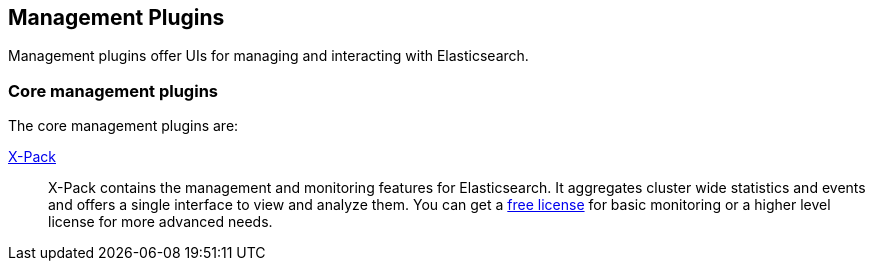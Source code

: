 [[management]]
== Management Plugins

Management plugins offer UIs for managing and interacting with Elasticsearch.

[float]
=== Core management plugins

The core management plugins are:

link:/products/x-pack/monitoring[X-Pack]::

X-Pack contains the management and monitoring features for Elasticsearch. It
aggregates cluster wide statistics and events and offers a single interface to
view and analyze them. You can get a link:/subscriptions[free license] for basic
monitoring or a higher level license for more advanced needs.
